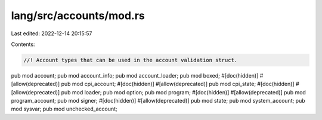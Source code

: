 lang/src/accounts/mod.rs
========================

Last edited: 2022-12-14 20:15:57

Contents:

.. code-block:: rs

    //! Account types that can be used in the account validation struct.

pub mod account;
pub mod account_info;
pub mod account_loader;
pub mod boxed;
#[doc(hidden)]
#[allow(deprecated)]
pub mod cpi_account;
#[doc(hidden)]
#[allow(deprecated)]
pub mod cpi_state;
#[doc(hidden)]
#[allow(deprecated)]
pub mod loader;
pub mod option;
pub mod program;
#[doc(hidden)]
#[allow(deprecated)]
pub mod program_account;
pub mod signer;
#[doc(hidden)]
#[allow(deprecated)]
pub mod state;
pub mod system_account;
pub mod sysvar;
pub mod unchecked_account;


